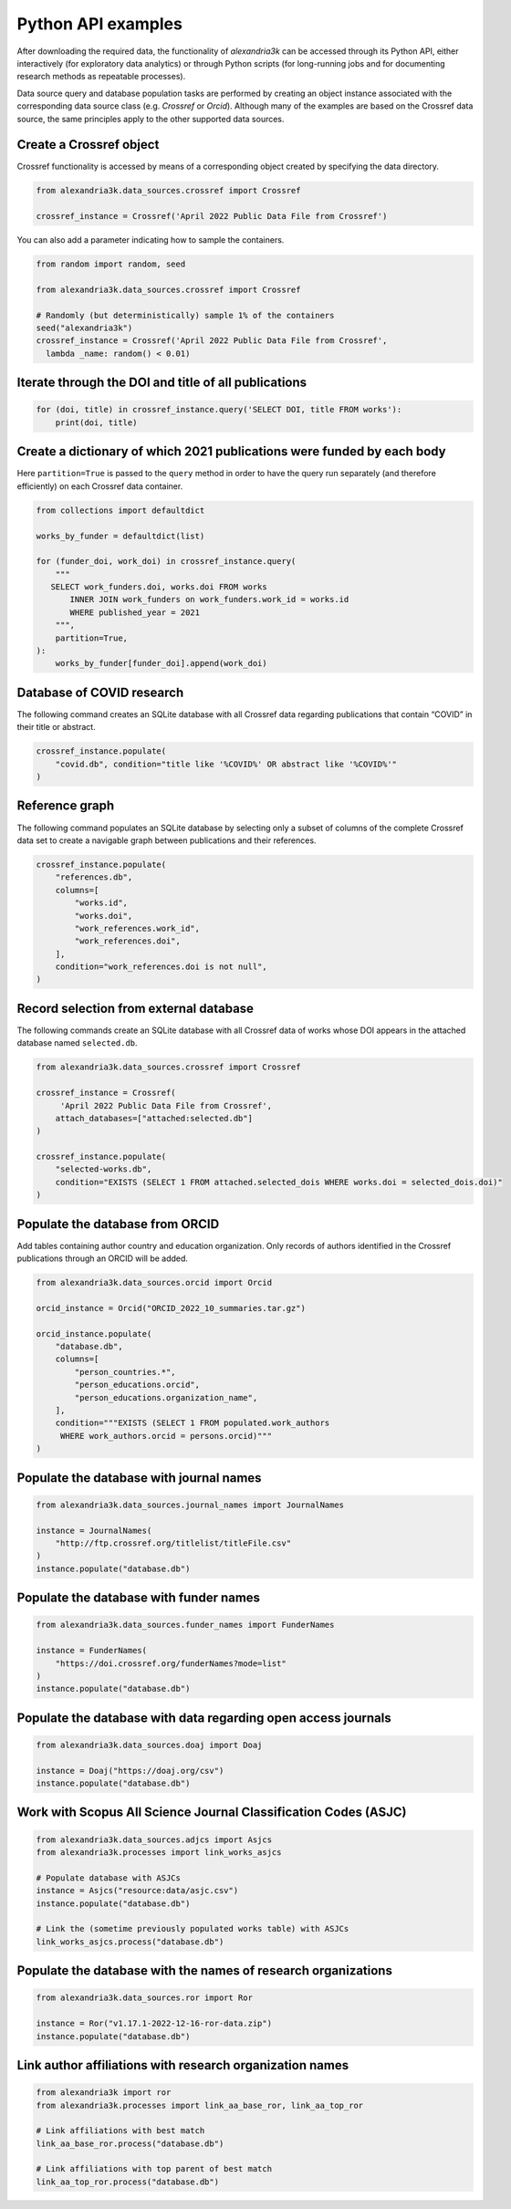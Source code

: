 Python API examples
-------------------

After downloading the required data, the functionality of *alexandria3k*
can be accessed through its Python API, either interactively (for
exploratory data analytics) or through Python scripts (for long-running
jobs and for documenting research methods as repeatable processes).

Data source query and database population tasks are performed by
creating an object instance associated with the corresponding data
source class (e.g. `Crossref` or `Orcid`).
Although many of the examples are based on the Crossref data source, the
same principles apply to the other supported data sources.

Create a Crossref object
~~~~~~~~~~~~~~~~~~~~~~~~

Crossref functionality is accessed by means of a corresponding object
created by specifying the data directory.

.. code:: py

   from alexandria3k.data_sources.crossref import Crossref

   crossref_instance = Crossref('April 2022 Public Data File from Crossref')

You can also add a parameter indicating how to sample the containers.

.. code:: py

   from random import random, seed

   from alexandria3k.data_sources.crossref import Crossref

   # Randomly (but deterministically) sample 1% of the containers
   seed("alexandria3k")
   crossref_instance = Crossref('April 2022 Public Data File from Crossref',
     lambda _name: random() < 0.01)

Iterate through the DOI and title of all publications
~~~~~~~~~~~~~~~~~~~~~~~~~~~~~~~~~~~~~~~~~~~~~~~~~~~~~

.. code:: py

   for (doi, title) in crossref_instance.query('SELECT DOI, title FROM works'):
       print(doi, title)

Create a dictionary of which 2021 publications were funded by each body
~~~~~~~~~~~~~~~~~~~~~~~~~~~~~~~~~~~~~~~~~~~~~~~~~~~~~~~~~~~~~~~~~~~~~~~

Here ``partition=True`` is passed to the ``query`` method in order to
have the query run separately (and therefore efficiently) on each
Crossref data container.

.. code:: py

   from collections import defaultdict

   works_by_funder = defaultdict(list)

   for (funder_doi, work_doi) in crossref_instance.query(
       """
      SELECT work_funders.doi, works.doi FROM works
          INNER JOIN work_funders on work_funders.work_id = works.id
          WHERE published_year = 2021
       """,
       partition=True,
   ):
       works_by_funder[funder_doi].append(work_doi)

.. _database-of-covid-research-1:

Database of COVID research
~~~~~~~~~~~~~~~~~~~~~~~~~~

The following command creates an SQLite database with all Crossref data
regarding publications that contain “COVID” in their title or abstract.

.. code:: py

   crossref_instance.populate(
       "covid.db", condition="title like '%COVID%' OR abstract like '%COVID%'"
   )

Reference graph
~~~~~~~~~~~~~~~

The following command populates an SQLite database by selecting only a
subset of columns of the complete Crossref data set to create a
navigable graph between publications and their references.

.. code:: py

   crossref_instance.populate(
       "references.db",
       columns=[
           "works.id",
           "works.doi",
           "work_references.work_id",
           "work_references.doi",
       ],
       condition="work_references.doi is not null",
   )

.. _record-selection-from-external-database-1:

Record selection from external database
~~~~~~~~~~~~~~~~~~~~~~~~~~~~~~~~~~~~~~~

The following commands create an SQLite database with all Crossref data
of works whose DOI appears in the attached database named
``selected.db``.

.. code:: py

   from alexandria3k.data_sources.crossref import Crossref

   crossref_instance = Crossref(
        'April 2022 Public Data File from Crossref',
       attach_databases=["attached:selected.db"]
   )

   crossref_instance.populate(
       "selected-works.db",
       condition="EXISTS (SELECT 1 FROM attached.selected_dois WHERE works.doi = selected_dois.doi)"
   )

Populate the database from ORCID
~~~~~~~~~~~~~~~~~~~~~~~~~~~~~~~~

Add tables containing author country and education organization. Only
records of authors identified in the Crossref publications through an
ORCID will be added.

.. code:: py

   from alexandria3k.data_sources.orcid import Orcid

   orcid_instance = Orcid("ORCID_2022_10_summaries.tar.gz")

   orcid_instance.populate(
       "database.db",
       columns=[
           "person_countries.*",
           "person_educations.orcid",
           "person_educations.organization_name",
       ],
       condition="""EXISTS (SELECT 1 FROM populated.work_authors
        WHERE work_authors.orcid = persons.orcid)"""
   )

.. _populate-the-database-with-journal-names-1:

Populate the database with journal names
~~~~~~~~~~~~~~~~~~~~~~~~~~~~~~~~~~~~~~~~

.. code:: py

   from alexandria3k.data_sources.journal_names import JournalNames

   instance = JournalNames(
       "http://ftp.crossref.org/titlelist/titleFile.csv"
   )
   instance.populate("database.db")

.. _populate-the-database-with-funder-names-1:

Populate the database with funder names
~~~~~~~~~~~~~~~~~~~~~~~~~~~~~~~~~~~~~~~

.. code:: py

   from alexandria3k.data_sources.funder_names import FunderNames

   instance = FunderNames(
       "https://doi.crossref.org/funderNames?mode=list"
   )
   instance.populate("database.db")

.. _populate-the-database-with-data-regarding-open-access-journals-1:

Populate the database with data regarding open access journals
~~~~~~~~~~~~~~~~~~~~~~~~~~~~~~~~~~~~~~~~~~~~~~~~~~~~~~~~~~~~~~

.. code:: py

   from alexandria3k.data_sources.doaj import Doaj

   instance = Doaj("https://doaj.org/csv")
   instance.populate("database.db")

.. _work-with-scopus-all-science-journal-classification-codes-asjc-1:

Work with Scopus All Science Journal Classification Codes (ASJC)
~~~~~~~~~~~~~~~~~~~~~~~~~~~~~~~~~~~~~~~~~~~~~~~~~~~~~~~~~~~~~~~~

.. code:: py

   from alexandria3k.data_sources.adjcs import Asjcs
   from alexandria3k.processes import link_works_asjcs

   # Populate database with ASJCs
   instance = Asjcs("resource:data/asjc.csv")
   instance.populate("database.db")

   # Link the (sometime previously populated works table) with ASJCs
   link_works_asjcs.process("database.db")

.. _populate-the-database-with-the-names-of-research-organizations-1:

Populate the database with the names of research organizations
~~~~~~~~~~~~~~~~~~~~~~~~~~~~~~~~~~~~~~~~~~~~~~~~~~~~~~~~~~~~~~

.. code:: py

   from alexandria3k.data_sources.ror import Ror

   instance = Ror("v1.17.1-2022-12-16-ror-data.zip")
   instance.populate("database.db")

.. _link-author-affiliations-with-research-organization-names-1:

Link author affiliations with research organization names
~~~~~~~~~~~~~~~~~~~~~~~~~~~~~~~~~~~~~~~~~~~~~~~~~~~~~~~~~

.. code:: py

   from alexandria3k import ror
   from alexandria3k.processes import link_aa_base_ror, link_aa_top_ror

   # Link affiliations with best match
   link_aa_base_ror.process("database.db")

   # Link affiliations with top parent of best match
   link_aa_top_ror.process("database.db")
